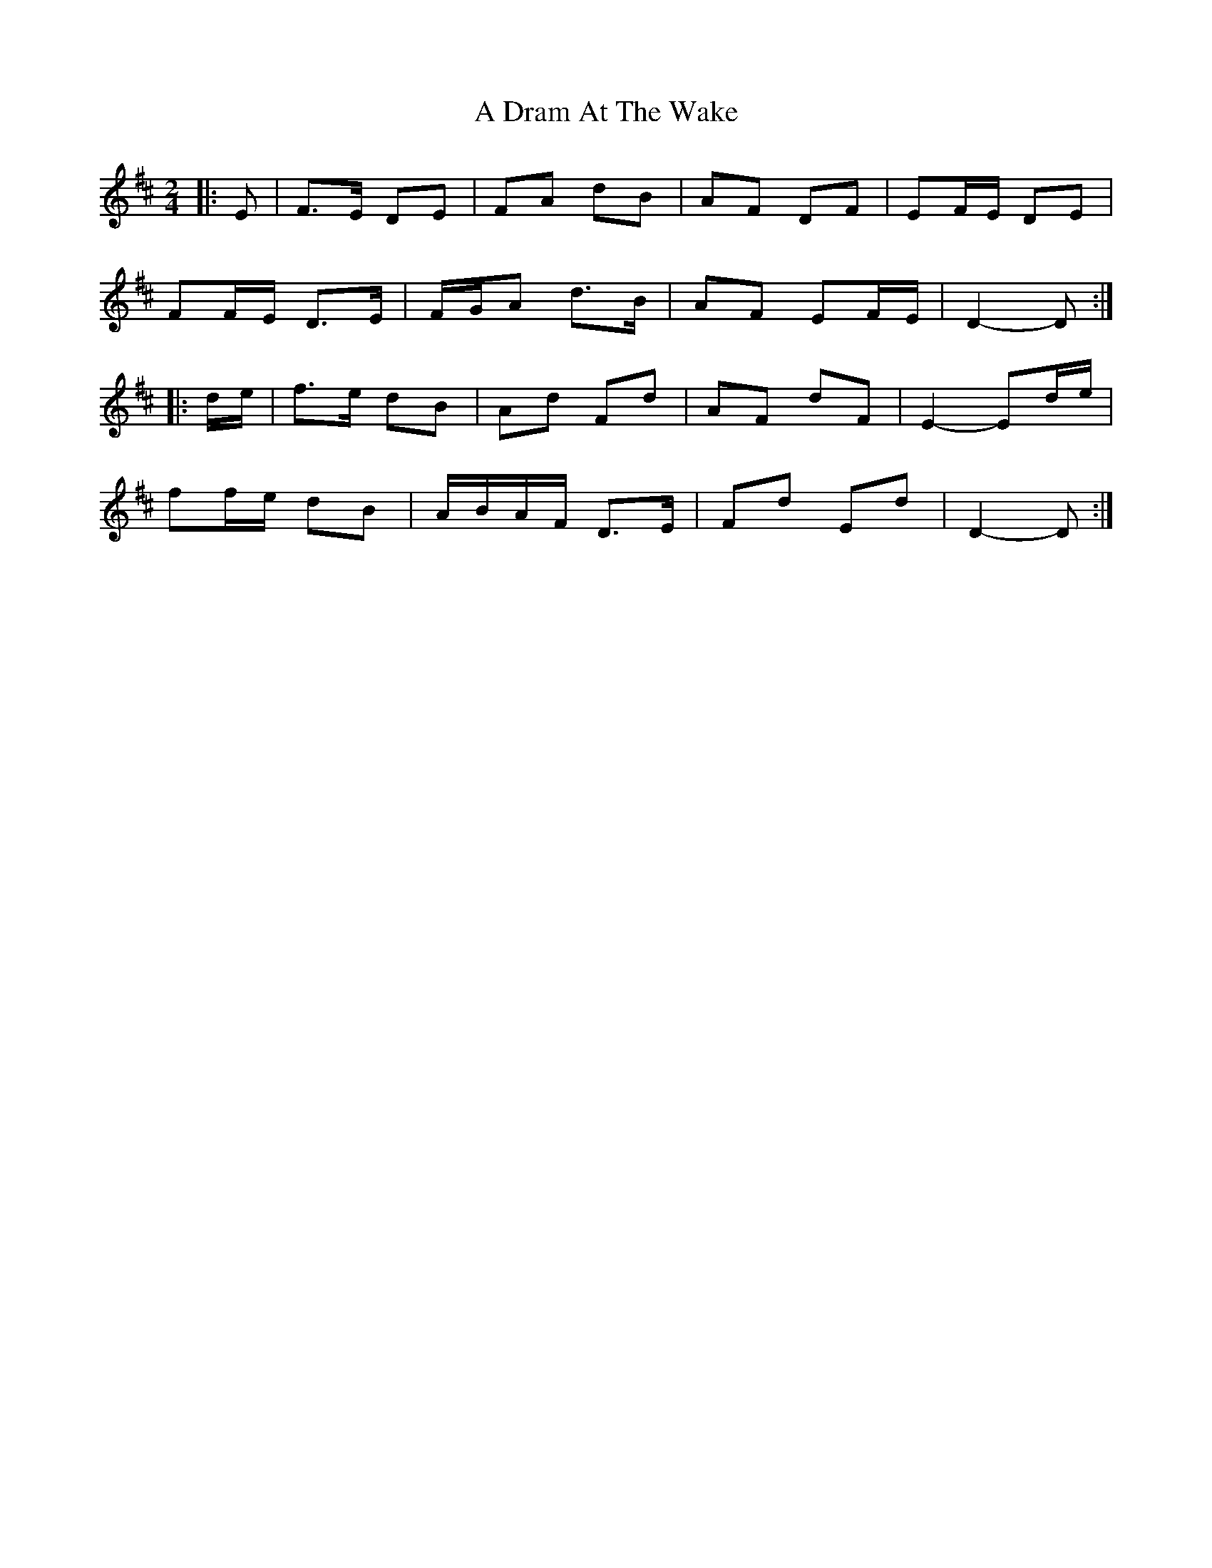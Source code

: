 X: 1
T: A Dram At The Wake
Z: ceolachan
S: https://thesession.org/tunes/9105#setting9105
R: polka
M: 2/4
L: 1/8
K: Dmaj
|: E |F>E DE | FA dB | AF DF | EF/E/ DE |
FF/E/ D>E | F/G/A d>B | AF EF/E/ | D2- D :|
|: d/e/ |f>e dB | Ad Fd | AF dF | E2- Ed/e/ |
ff/e/ dB | A/B/A/F/ D>E | Fd Ed | D2- D :|
